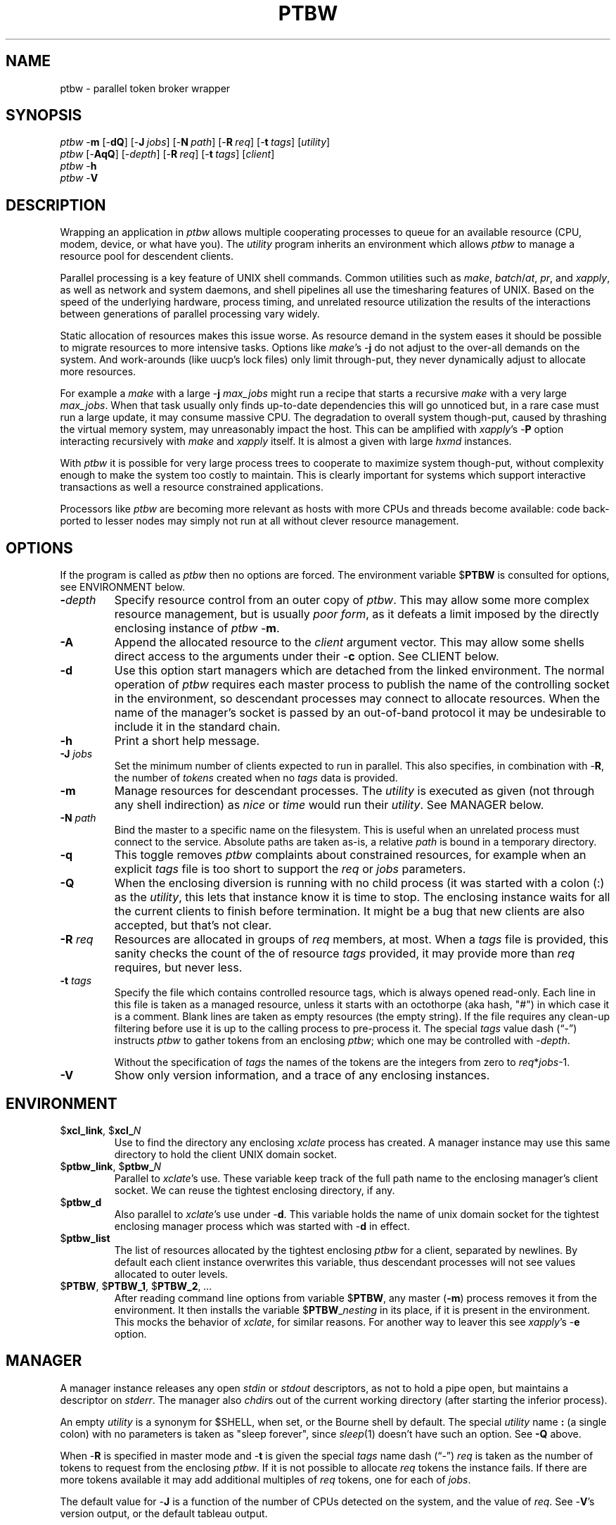 .\" $Id: ptbw.man,v 1.34 2010/07/08 14:39:37 ksb Exp $
.\" by KS Braunsdorf
.\" $Compile: Display%h
.\" $Display: ${groff-groff} -Tascii -man %f |${PAGER:-less}
.\" $Display(*): ${groff-groff} -T%s -man %f
.\" $Install: %b -mDeinstall %o %f && cp %f $DESTDIR/usr/local/man/man1/ptbw.1
.\" $Deinstall: ${rm-rm} -f $DESTDIR/usr/local/man/[cm]a[nt]1/ptbw.1*
.TH PTBW 1L LOCAL
.SH NAME
.ds PN "ptbw
\*(PN \- parallel token broker wrapper
.\" phantom toll booth warden
.\" pull ticket because we...
.\" produce ticket batch with cmd
.\" provide terrain-binding worksheet
.SH SYNOPSIS
\fI\*(PN\fP \-\fBm\fP [\-\fBdQ\fP] [\-\fBJ\fP\~\fIjobs\fP] [\-\fBN\fP\~\fIpath\fP] [\-\fBR\fP\~\fIreq\fP] [\-\fBt\fP\~\fItags\fP] [\fIutility\fP]
.br
\fI\*(PN\fP [\-\fBAqQ\fP] [\-\fIdepth\fP] [\-\fBR\fP\~\fIreq\fP] [\-\fBt\fP\~\fItags\fP] [\fIclient\fP]
.br
\fI\*(PN\fP \-\fBh\fP
.br
\fI\*(PN\fP \-\fBV\fP
.br

.sp
.SH DESCRIPTION
Wrapping an application in \fI\*(PN\fP allows
multiple cooperating processes to queue for
an available resource (CPU, modem, device, or what have you).
The \fIutility\fP program inherits an environment which allows
\fI\*(PN\fP to manage a resource pool for descendent clients.
.PP
Parallel processing is a key feature of UNIX shell commands.
Common utilities such as \fImake\fP, \fIbatch\fP/\fIat\fP,
\fIpr\fP, and \fIxapply\fP,
as well as network and system daemons, and shell pipelines
all use the timesharing features of UNIX.
Based on the speed of the underlying hardware,
process timing, and unrelated resource utilization
the results of the interactions between
generations of parallel processing vary widely.
.PP
Static allocation of resources makes this issue worse.
As resource demand in the system eases it should be possible to
migrate resources to more intensive tasks.
Options like \fImake\fP's \-\fBj\fP do not adjust to the
over-all demands on the system.
And work-arounds (like uucp's lock files) only limit through-put,
they never dynamically adjust to allocate more resources.
.PP
For example a \fImake\fP with a large \-\fBj\fP \fImax_jobs\fP
might run a recipe that starts a recursive \fImake\fP with a very large
\fImax_jobs\fP.
When that task usually only finds up-to-date dependencies this will go
unnoticed but,
in a rare case must run a large update,
it may consume massive CPU.
The degradation to overall system though-put, caused by
thrashing the virtual memory system,
may unreasonably impact the host.
This can be amplified with \fIxapply\fP's \-\fBP\fP option interacting
recursively with \fImake\fP and \fIxapply\fP itself.
It is almost a given with large \fIhxmd\fP instances.
.PP
With \fI\*(PN\fP it is possible for very large process trees to
cooperate to maximize system though-put, without complexity enough
to make the system too costly to maintain.
This is clearly important for systems which support interactive transactions
as well a resource constrained applications.
.PP
Processors like \fI\*(PN\fP are becoming more relevant as
hosts with more CPUs and threads become available: code back-ported
to lesser nodes may simply not run at all without clever resource
management.

.SH OPTIONS
If the program is called as \fI\*(PN\fP then no options are forced.
The environment variable $\fBPTBW\fP is consulted for options,
see ENVIRONMENT below.
.TP
\fB\-\fIdepth\fP
Specify resource control from an outer copy of \fI\*(PN\fP.
This may allow some more complex resource management, but is
usually \fIpoor form\fP, as it defeats a limit imposed by the
directly enclosing instance of \fI\*(PN\fP \-\fBm\fP.
.TP
\fB\-A\fP
Append the allocated resource to the \fIclient\fP argument vector.
This may allow some shells direct access to the arguments under
their \-\fBc\fP option.  See CLIENT below.
.TP
\fB\-d\fP
Use this option start managers which are detached from the linked environment.
The normal operation of \fI\*(PN\fP requires each master process
to publish the name of the controlling socket in the environment,
so descendant processes may connect to allocate resources.
When the name of the manager's socket is passed by an out-of-band
protocol it may be undesirable to include it in the standard chain.
.TP
\fB\-h\fP
Print a short help message.
.TP
\fB\-J\fP \fIjobs\fP
Set the minimum number of clients expected to run in parallel.
This also specifies, in combination with \-\fBR\fP,
the number of \fItokens\fP created when no \fItags\fP
data is provided.
.TP
\fB\-m\fP
Manage resources for descendant processes.
The \fIutility\fP is executed as given (not through any shell indirection)
as \fInice\fP or \fItime\fP would run their \fIutility\fP.
See MANAGER below.
.TP
\fB\-N\fP \fIpath\fP
Bind the master to a specific name on the filesystem.
This is useful when an unrelated process must connect to the service.
Absolute paths are taken as-is, a relative \fIpath\fP is bound in
a temporary directory.
.TP
\fB\-q\fP
This toggle removes \fI\*(PN\fP complaints about constrained resources,
for example when an explicit \fItags\fP file is too short to
support the \fIreq\fP or \fIjobs\fP parameters.
.TP
\fB\-Q\fP
When the enclosing diversion is running with no child process (it
was started with a colon (:) as the \fIutility\fP, this lets that
instance know it is time to stop.  The enclosing instance waits for
all the current clients to finish before termination.  It might be
a bug that new clients are also accepted, but that's not clear.
.TP
\fB\-R\fP \fIreq\fP
Resources are allocated in groups of \fIreq\fP members, at most.
When a \fItags\fP file is provided, this sanity checks the count of
the of resource \fItags\fP provided, it may provide more
than \fIreq\fP requires, but never less.
.TP
\fB\-t\fP \fItags\fP
Specify the file which contains controlled resource tags,
which is always opened read-only.
Each line in this file is taken as a managed resource, unless it
starts with an octothorpe (aka hash, "#") in which case it is
a comment.
Blank lines are taken as empty resources (the empty string).
If the file requires any clean-up filtering before use it is up
to the calling process to pre-process it.
The special \fItags\fP value dash (\*(lq-\*(rq) instructs \fI\*(PN\fP
to gather tokens from an enclosing \fI\*(PN\fP; which one may be
controlled with \-\fIdepth\fP.
.sp
Without the specification of \fItags\fP the names of the tokens are
the integers from zero to \fIreq\fP*\fIjobs\fP-1.
.TP
\fB\-V\fP
Show only version information, and a trace of any enclosing instances.

.SH ENVIRONMENT
.TP
$\fBxcl_link\fP, $\fBxcl_\fP\fIN\fP
Use to find the directory any enclosing \fIxclate\fP process has
created.  A manager instance may use this same directory to hold
the client UNIX domain socket.
.TP
$\fBptbw_link\fP, $\fBptbw_\fP\fIN\fP
Parallel to \fIxclate\fP's use.  These variable keep track of the
full path name to the enclosing manager's client socket.  We can reuse
the tightest enclosing directory, if any.
.TP
$\fBptbw_d\fP
Also parallel to \fIxclate\fP's use under \-\fBd\fP.  This variable
holds the name of unix domain socket for the tightest enclosing manager
process which was started with \-\fBd\fP in effect.
.TP
$\fBptbw_list\fP
The list of resources allocated by the tightest enclosing \fI\*(PN\fP
for a client, separated by newlines.  By default each client instance
overwrites this variable, thus descendant processes will not see
values allocated to outer levels.
.TP
$\fBPTBW\fP, $\fBPTBW_1\fP, $\fBPTBW_2\fP, \fI...\fP
After reading command line options from variable $\fBPTBW\fP,
any master (\fB\-m\fP) process removes it from the environment.
It then installs the variable $\fBPTBW\fP_\fInesting\fP in its place,
if it is present in the environment.  This mocks the behavior of
\fIxclate\fP, for similar reasons.
For another way to leaver this see \fIxapply\fP's \-\fBe\fP option.

.SH MANAGER
A manager instance releases
any open \fIstdin\fP or \fIstdout\fP descriptors, as not to hold
a pipe open, but maintains a descriptor on \fIstderr\fP.
The manager also \fIchdir\fPs out of the current working directory
(after starting the inferior process).
.PP
An empty \fIutility\fP is a synonym for $SHELL, when set, or
the Bourne shell by default.  The special \fIutility\fP name \fB:\fP
(a single colon) with no parameters is taken as "sleep forever",
since \fIsleep\fP(1) doesn't have such an option.  See \fB\-Q\fP above.
.PP
When \-\fBR\fP is specified in master mode and \-\fBt\fP is given
the special \fItags\fP name dash (\*(lq-\*(rq) \fIreq\fP
is taken as the number of tokens to request from the
enclosing \fI\*(PN\fP.
If it is not possible to allocate \fIreq\fP tokens the instance fails.
If there are more tokens available it may
add additional multiples of \fIreq\fP tokens, one for each of \fIjobs\fP.
.PP
The default value for \-\fBJ\fP is a function of the number of
CPUs detected on the system, and the value of \fIreq\fP.
See \-\fBV\fP's version output, or the default tableau output.

.SH CLIENT
Without \-\fBm\fP the default client is similar to \fIwho\fP or maybe
\fInetstat\fP \-\fBi\fP.
Listing the index, locking process, name, and maybe some other
details (which may change in the next release) for each \fItoken\fP.
The name dash (\*(lq-\*(rq) is an explicit way to ask for this client.
.PP
When a \fIclient\fP command is specified,
the environment variable $\fPptbw_list\fP is
set before the command is executed to the list of allocated resources.
These resources are released and reallocated to another client when
the child process exits.
.PP
When \-\fBR\fP is specified, in client mode, \fI\*(PN\fP
requests \fIreq\fP tokens for the \fIclient\fP environment.
These are separated by literal newlines in $ptbw_list.
Note that requesting zero resources (\-\fBR\fP0) removes $\fBptbw_list\fP
from the environment, as one might expect
(since the empty string is a valid resource).
.PP
As an alternate interface, under \-\fBA\fP, each of the \fIreq\fP
tokens maybe appended to the argument vector for the \fIclient\fP
command.
These then become available to the client process as elements of
the \fIargv\fP array, see \fIexecve\fP(2).

.SH EXAMPLES
.TP
.nf
\fI\*(PN\fP \-\fBV\fP
.fi
The standard version information.
.TP
.nf
\fI\*(PN\fP \-\fBm\fP \fI\*(PN\fP \-\fBm\fP \fI\*(PN\fP \-\fBV\fP
.fi
The standard version information, plus an example trace of 2 nested
wrappers (the last 2 lines).
.TP
.nf
\fI\*(PN\fP \-\fBm\fP \fI\*(PN\fP
.fi
Output only the default tableau for the current host.
.TP
.nf
\fI\*(PN\fP \-\fBm\fP \-\fBt\fP \fIlist.cl\fP \fI\*(PN\fP
.fi
Output the tableau for the current file \fIlist.cl\fP.
.TP
.nf
\fIxapply\fP \-J8 \fI...\fP
.fi
By forcing a \-\fBJ\fP to \fIxapply\fP this sets a default of
\*(lq\-\fBt\fP \-\*(rq, see below.
.TP
.nf
\fI\*(PN\fP \-\fBm\fP \-\fBt\fP \fIlist.cl\fP \fIxapply\fP \-t \- \fI...\fP
.fi
Wrap an xapply in a \fI\*(PN\fP master, draw tokens from that master.
.TP
.nf
\fIxapply\fP \-t \fIlist.cl\fP \fI...\fP
.fi
A shorthand for the previous example.
The default \-\fBJ\fP value is the one specified for \-\fBP\fP, not
the (larger) system default.
.TP
.nf
\fI\*(PN\fP \-\fBm\fP \-\fBt\fP \fIlist.cl\fP \fI\*(PN\fP $SHELL \-c '\fImycmd\fP'
.fi
Start a sub-shell wrapped in a \fI\*(PN\fP.  From this shell the
\fImycmd\fP has access to an initial resource in "$ptbw_list", and may
garner others via the client interface.
.TP
.nf
\fI\*(PN\fP \-\fBm\fP \-\fBt\fP \fIlist.cl\fP \fImyscript\fP
.fi
Start a shell script wrapped in a \fI\*(PN\fP.  The \fImyscript\fP
process has access to all resources via the client interface.
.TP
.nf
\fI\*(PN\fP \-mJ3 \-R2 sh \-c 'for i in `jot -c 26 97`; do \fI\*(PN\fP \-AR2 echo $i; done'
.fi
.\" for i in $(perl -e 'print map{"$_ "}"a".."z";') ; do
Distribute 2 tokens at a time from a list of 3 pairs, to each of 26 iterations
(once for each letter a through z).
Each iteration just \fIecho\fPs the data from
loop (the letter) and from \fI\*(PN\fP (2 digits).
.TP
.nf
\fI\*(PN\fP \-mJ3 \-R2 xapply \-P3 '\fI\*(PN\fP \-R2 echo %* %t*' a b c\fI...\fP z
.fi
Do about the same thing as the \fBfor\fP example, adding the \fB\-P3\fP after
the \fBxapply\fP makes this way more useful (in the real world).
.TP
.nf
xapply \-J3 \-R2 \-P3 'echo %* %t*' a b c\fI...\fP z
.fi
Major Shorthand for the previous example.
.TP
.nf
\fI\*(PN\fP \-\fBAR\fP 3 ksh \-c 'echo $0 $1 $2 $3' _
.fi
A trivial example of \fIksh\fP's argument processing applied to
the appended resource tokens.  The underscore (\*(lq_\*(rq) is
bound to \fB$0\fP, the first resource is bound to \fB$1\fP,
the second to \fB$2\fP (and so on).
We canonically use the underscore to
make the usage more natural in the shell code.
.TP
.nf
\fI\*(PN\fP \-\fBA\fP \-R1 env
.fi
A brutal abuse of the program, a selected resource is taken as executable
file, then run via \fIenv\fP's penchant for indirection.  This is also
called "Russian Roulette," for a good reason.
.\" This might be useful to you, in which case I'd ask someone for
.\" a second opinion, or a real gun.
.TP
.nf
\fI\*(PN\fP \-\fBm\fP \-\fBN\fP /var/run/toker \-t $HOME/lib/all.cl \fI...\fP
.fi
Start a resource service attached to \fB/var/run/toker\fP, the
target command (\fI...\fP) must not exit until all the clients of
the triple-dot service are done.
.TP
.nf
\fI\*(PN\fP \-\fBmd\fP \-\fBN\fP /var/run/toker \-t $HOME/lib/all.cl \fI...\fP
.fi
Same as above, but do not include the wrapper listening on
\fB/var/run/toker\fP in the global nesting chain.
.TP
.nf
\fI\*(PN\fP \-\fBm\fP \-\fBN\fP /var/run/toker \-t $HOME/lib/all.cl \fB:\fP
.fi
As above, but don't really run a \fIutility\fP, just process client request.
.TP
.nf
\fI\*(PN\fP \-\fBt\fP /var/run/toker \fImytask\fP
.fi
Select a token from the \fB/var/run/toker\fP pool to process a
task (\fImytask\fP), which might read \fB$ptbw_list\fP to access the
resource name.
.TP
.nf
\fI\*(PN\fP \-\fBA\fP \-\fBt\fP /var/run/toker \fImytask\fP
.fi
As above, but access the selected resource as \fB$1\fP in \fImytask\fP.
.TP
.nf
\fI\*(PN\fP \-\fBAR\fP3 perl \-e '\fI...\fP$ARGV[0]\fP\fI...\fP'
.fi
Run an in-line \fIperl\fP fragment with 3 resource values in \fI@ARGV\fP
(since the \-\fBA\fP appended them to the \fIclient\fP argument vector).
.TP
.nf
\fI\*(PN\fP \-R1 ksh \-c "echo \e$ptbw_list && read sentinel" |&
.fi
This starts a co-process that holds a token.  The parent shell might
read the token with
.nf
	read \-p MYTOK
.fi
then release the token with
.nf
	print \-p quit
.fi
Other variants of this co-process template are also useful,
but be warned that deadlock and synchronization issues abound.
.TP
.nf
\fI\*(PN\fP \-\fBAR\fP 4 sh \-c 'exec make \-j $# \fI...\fP'
.fi
This is a prototype interface to allow a \fBmake\fP process to
wait for 4 resources before it starts.  That doesn't release them
as it is done with them, but we can't solve all the worlds problems
with the first steak-in-the-ground.  Note that the \*(lq4\*(rq count
only appears in the command once: that might be important later.
.\" Or we're going to have to mess with make to let it free resources yucko
.TP
.nf
NR=$(ptbw |sed -n -e '$s/[ ^I]*\e([0-9][0-9]*\e)[ ^I].*/\e1/p')
.fi
.TP
.nf
NR=$(expr $NR + 1)
.fi
Compute the maximum number of resources in the current diversion.
(Note that the \fB^I\fP above represents a literal tab character.)
.TP
.nf
ptbw \-R $NR \-A xapply 'echo "%q1"'
.fi
With the number of record variable above in-scope
this command attempts to ouput the tableau, of couse it must compete
for the whole list with any sibling processes.
This may be useful to sanity check a run-time environment, even
more so when \fIecho\fP is replaced by a more useful check function.

.SH "EASTER EGGS"
As a bonus the \fItags\fP file may be the name of a \fI\*(PN\fP socket,
which obviates the need for synthesizing a fake environment to attach
to an explicitly \fIpath\fP'd resource manager.
This is true for \fIxapply\fP's \-\fBt\fP option as well.
.PP
If the program is called by another name (other than \*(lqptbw\*(rq)
then the basename of that name is the name given to any manager or
client process.  This allows a default zero configuration file to be
passed through \*(PN from \fImsrc\fP to \fIhxmd\fP.
." With ln \-s it also allows one to call any program with a different argv[0].
.PP
In the future it may be possible to add function (other than "iota")
to the synthesizer list.
.PP
Other programs may act as resource brokers.  This wrapper is the prototype
for a larger effort to make more effective use of massively parallel
UNIX nodes and clusters.

.SH BUGS
As with \fIxclate\fP, it is unclear to the novice how to
use this at all -- let alone how much power the spell controls.
.PP
The process id (pid) registered as the owner of a resource is not
always reliable enough to use to signal a process.  The race condition
between reading the pid and sending the signal, combined with several
ways to fake the pid that \fI\*(PN\fP displays all lead to a bad result.
Code automation to signal a process based on \fI\*(PN\fP's recollections
\fBonly after\fP some other independent verification process.
.PP
The specification of \-\fBR\fP in master mode is used as a
prediction of the maximum \fIreq\fP provided for each client.
When this prediction is wrong tokens may be allocated and left unused,
or too few may be allocated for any client to actually start.
.PP
Be warned, there are dangerous magics in more advanced usages.
.PP
We don't quite `eat our own dog food' as well as we might: we send
resource names in a variable separated with newlines, but we can't
receive such a variable (directly) as a list of resources to manage.
Some process must put them into a file, or a FIFO.
.PP
The outer-most environment in \fI\*(PN\fP started at zero (viz. $ptbw_link=0),
in previous versions of \fI\*(PN\fP.  This was not paralell to
\fIxclate\fP so we now start at one.  In previous versions a \fItags\fP
file didn't recognize comments, now it does.

.SH AUTHOR
KS Braunsdorf
.br
NonPlayer Character Guild
.br
booth swirl ksb dot npcguild dot org

.SH "SEE ALSO"
make(1), xapply(1), sh(1), ls(1), ifconfig(8), hxmd(8), perl(1), execve(2)
